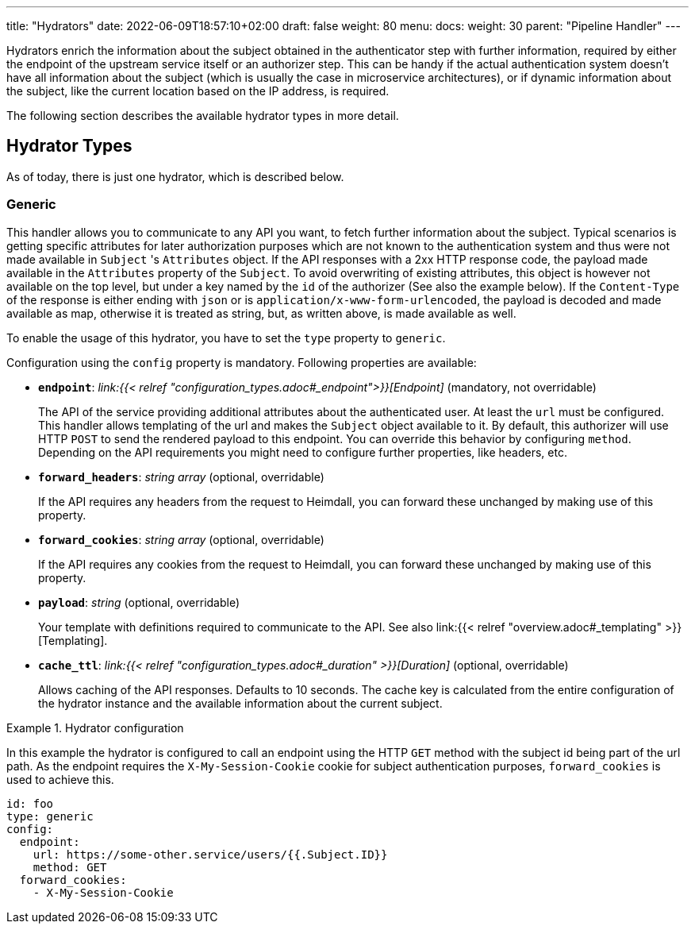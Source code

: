 ---
title: "Hydrators"
date: 2022-06-09T18:57:10+02:00
draft: false
weight: 80
menu:
  docs:
    weight: 30
    parent: "Pipeline Handler"
---

Hydrators enrich the information about the subject obtained in the authenticator step with further information, required by either the endpoint of the upstream service itself or an authorizer step. This can be handy if the actual authentication system doesn't have all information about the subject (which is usually the case in microservice architectures), or if dynamic information about the subject, like the current location based on the IP address, is required.

The following section describes the available hydrator types in more detail.

== Hydrator Types

As of today, there is just one hydrator, which is described below.

=== Generic

This handler allows you to communicate to any API you want, to fetch further information about the subject. Typical scenarios is getting specific attributes for later authorization purposes which are not known to the authentication system and thus were not made available in `Subject` 's `Attributes` object. If the API responses with a 2xx HTTP response code, the payload made available in the `Attributes` property of the `Subject`. To avoid overwriting of existing attributes, this object is however not available on the top level, but under a key named by the `id` of the authorizer (See also the example below). If the `Content-Type` of the response is either ending with `json` or is `application/x-www-form-urlencoded`, the payload is decoded and made available as map, otherwise it is treated as string, but, as written above, is made available as well.

To enable the usage of this hydrator, you have to set the `type` property to `generic`.

Configuration using the `config` property is mandatory. Following properties are available:

* *`endpoint`*: _link:{{< relref "configuration_types.adoc#_endpoint">}}[Endpoint]_ (mandatory, not overridable)
+
The API of the service providing additional attributes about the authenticated user. At least the `url` must be configured. This handler allows templating of the url and makes the `Subject` object available to it. By default, this authorizer will use HTTP `POST` to send the rendered payload to this endpoint. You can override this behavior by configuring `method`. Depending on the API requirements you might need to configure further properties, like headers, etc.

* *`forward_headers`*: _string array_ (optional, overridable)
+
If the API requires any headers from the request to Heimdall, you can forward these unchanged by making use of this property.

* *`forward_cookies`*: _string array_ (optional, overridable)
+
If the API requires any cookies from the request to Heimdall, you can forward these unchanged by making use of this property.

* *`payload`*: _string_ (optional, overridable)
+
Your template with definitions required to communicate to the API. See also link:{{< relref "overview.adoc#_templating" >}}[Templating].

* *`cache_ttl`*: _link:{{< relref "configuration_types.adoc#_duration" >}}[Duration]_ (optional, overridable)
+
Allows caching of the API responses. Defaults to 10 seconds. The cache key is calculated from the entire configuration of the hydrator instance and the available information about the current subject.

.Hydrator configuration
====

In this example the hydrator is configured to call an endpoint using the HTTP `GET` method with the subject id being part of the url path. As the endpoint requires the `X-My-Session-Cookie` cookie for subject authentication purposes, `forward_cookies` is used to achieve this.

[source, yaml]
----
id: foo
type: generic
config:
  endpoint:
    url: https://some-other.service/users/{{.Subject.ID}}
    method: GET
  forward_cookies:
    - X-My-Session-Cookie
----
====